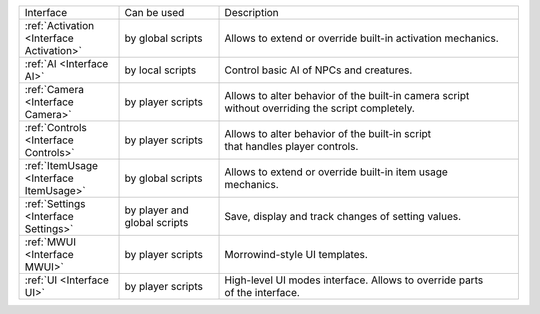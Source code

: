 .. list-table::
  :widths: 20 20 60

  * - Interface
    - Can be used
    - Description
  * - :ref:`Activation <Interface Activation>`
    - by global scripts
    - Allows to extend or override built-in activation mechanics.
  * - :ref:`AI <Interface AI>`
    - by local scripts
    - Control basic AI of NPCs and creatures.
  * - :ref:`Camera <Interface Camera>`
    - by player scripts
    - | Allows to alter behavior of the built-in camera script
      | without overriding the script completely.
  * - :ref:`Controls <Interface Controls>`
    - by player scripts
    - | Allows to alter behavior of the built-in script
      | that handles player controls.
  * - :ref:`ItemUsage <Interface ItemUsage>`
    - by global scripts
    - | Allows to extend or override built-in item usage
      | mechanics.
  * - :ref:`Settings <Interface Settings>`
    - by player and global scripts
    - Save, display and track changes of setting values.
  * - :ref:`MWUI <Interface MWUI>`
    - by player scripts
    - Morrowind-style UI templates.
  * - :ref:`UI <Interface UI>`
    - by player scripts
    - | High-level UI modes interface. Allows to override parts
      | of the interface.
